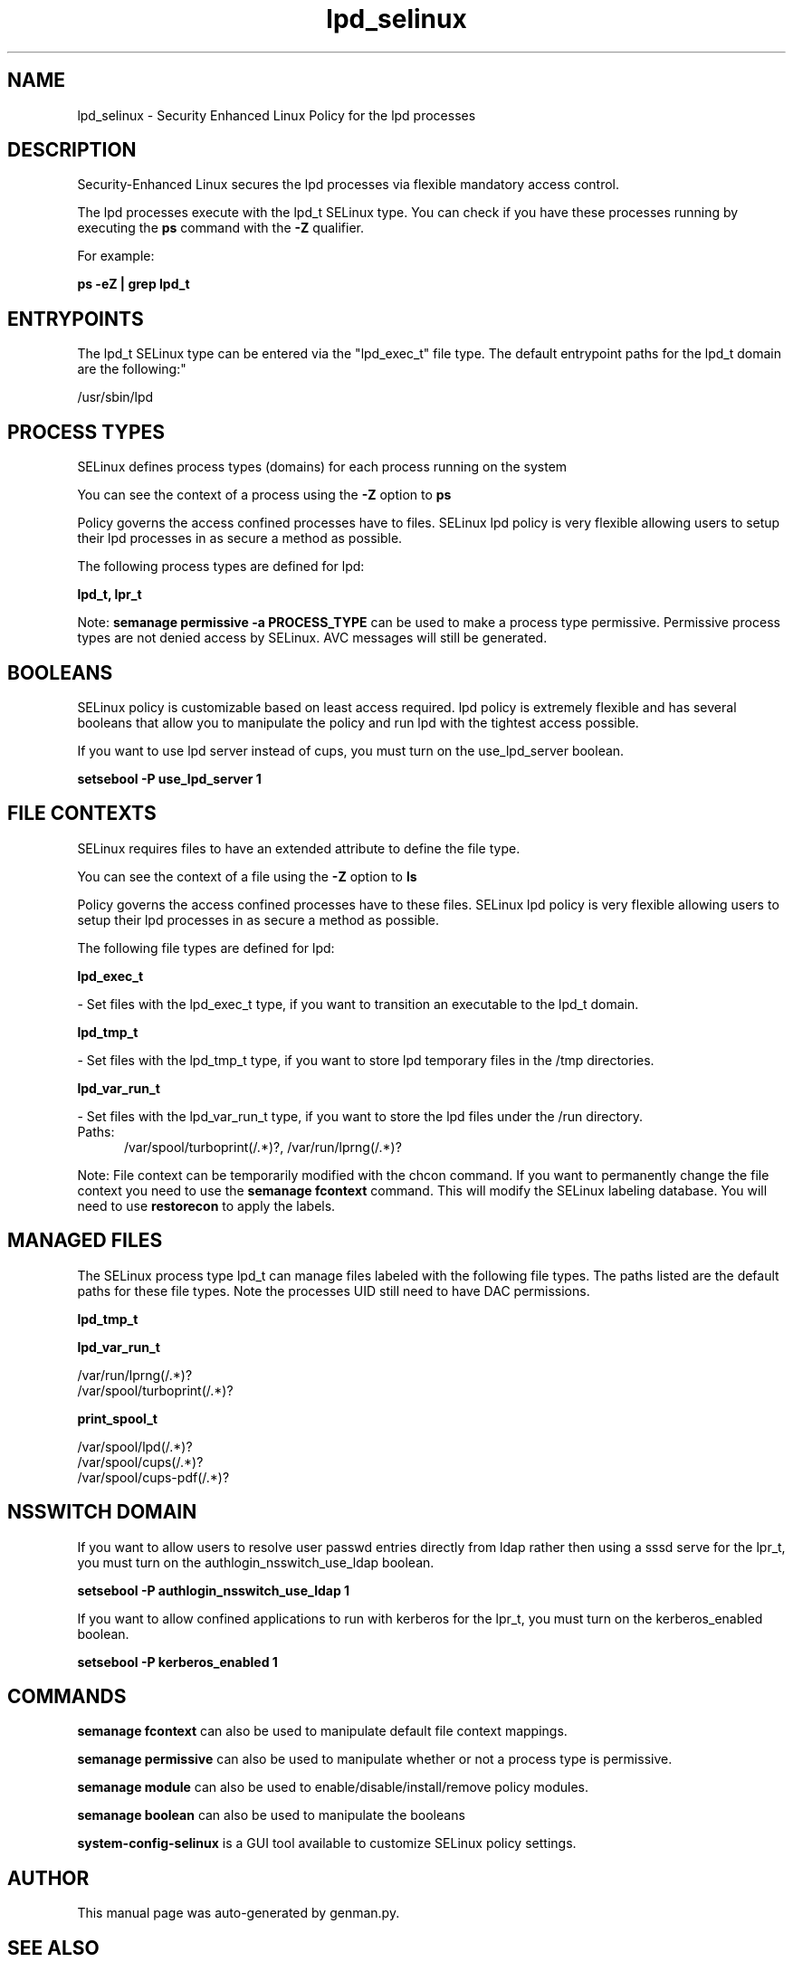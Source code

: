 .TH  "lpd_selinux"  "8"  "lpd" "dwalsh@redhat.com" "lpd SELinux Policy documentation"
.SH "NAME"
lpd_selinux \- Security Enhanced Linux Policy for the lpd processes
.SH "DESCRIPTION"

Security-Enhanced Linux secures the lpd processes via flexible mandatory access control.

The lpd processes execute with the lpd_t SELinux type. You can check if you have these processes running by executing the \fBps\fP command with the \fB\-Z\fP qualifier. 

For example:

.B ps -eZ | grep lpd_t


.SH "ENTRYPOINTS"

The lpd_t SELinux type can be entered via the "lpd_exec_t" file type.  The default entrypoint paths for the lpd_t domain are the following:"

/usr/sbin/lpd
.SH PROCESS TYPES
SELinux defines process types (domains) for each process running on the system
.PP
You can see the context of a process using the \fB\-Z\fP option to \fBps\bP
.PP
Policy governs the access confined processes have to files. 
SELinux lpd policy is very flexible allowing users to setup their lpd processes in as secure a method as possible.
.PP 
The following process types are defined for lpd:

.EX
.B lpd_t, lpr_t 
.EE
.PP
Note: 
.B semanage permissive -a PROCESS_TYPE 
can be used to make a process type permissive. Permissive process types are not denied access by SELinux. AVC messages will still be generated.

.SH BOOLEANS
SELinux policy is customizable based on least access required.  lpd policy is extremely flexible and has several booleans that allow you to manipulate the policy and run lpd with the tightest access possible.


.PP
If you want to use lpd server instead of cups, you must turn on the use_lpd_server boolean.

.EX
.B setsebool -P use_lpd_server 1
.EE

.SH FILE CONTEXTS
SELinux requires files to have an extended attribute to define the file type. 
.PP
You can see the context of a file using the \fB\-Z\fP option to \fBls\bP
.PP
Policy governs the access confined processes have to these files. 
SELinux lpd policy is very flexible allowing users to setup their lpd processes in as secure a method as possible.
.PP 
The following file types are defined for lpd:


.EX
.PP
.B lpd_exec_t 
.EE

- Set files with the lpd_exec_t type, if you want to transition an executable to the lpd_t domain.


.EX
.PP
.B lpd_tmp_t 
.EE

- Set files with the lpd_tmp_t type, if you want to store lpd temporary files in the /tmp directories.


.EX
.PP
.B lpd_var_run_t 
.EE

- Set files with the lpd_var_run_t type, if you want to store the lpd files under the /run directory.

.br
.TP 5
Paths: 
/var/spool/turboprint(/.*)?, /var/run/lprng(/.*)?

.PP
Note: File context can be temporarily modified with the chcon command.  If you want to permanently change the file context you need to use the 
.B semanage fcontext 
command.  This will modify the SELinux labeling database.  You will need to use
.B restorecon
to apply the labels.

.SH "MANAGED FILES"

The SELinux process type lpd_t can manage files labeled with the following file types.  The paths listed are the default paths for these file types.  Note the processes UID still need to have DAC permissions.

.br
.B lpd_tmp_t


.br
.B lpd_var_run_t

	/var/run/lprng(/.*)?
.br
	/var/spool/turboprint(/.*)?
.br

.br
.B print_spool_t

	/var/spool/lpd(/.*)?
.br
	/var/spool/cups(/.*)?
.br
	/var/spool/cups-pdf(/.*)?
.br

.SH NSSWITCH DOMAIN

.PP
If you want to allow users to resolve user passwd entries directly from ldap rather then using a sssd serve for the lpr_t, you must turn on the authlogin_nsswitch_use_ldap boolean.

.EX
.B setsebool -P authlogin_nsswitch_use_ldap 1
.EE

.PP
If you want to allow confined applications to run with kerberos for the lpr_t, you must turn on the kerberos_enabled boolean.

.EX
.B setsebool -P kerberos_enabled 1
.EE

.SH "COMMANDS"
.B semanage fcontext
can also be used to manipulate default file context mappings.
.PP
.B semanage permissive
can also be used to manipulate whether or not a process type is permissive.
.PP
.B semanage module
can also be used to enable/disable/install/remove policy modules.

.B semanage boolean
can also be used to manipulate the booleans

.PP
.B system-config-selinux 
is a GUI tool available to customize SELinux policy settings.

.SH AUTHOR	
This manual page was auto-generated by genman.py.

.SH "SEE ALSO"
selinux(8), lpd(8), semanage(8), restorecon(8), chcon(1)
, setsebool(8), lpr_selinux(8)